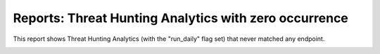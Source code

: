 Reports: Threat Hunting Analytics with zero occurrence
######################################################

This report shows Threat Hunting Analytics (with the "run_daily" flag set) that never matched any endpoint.

.. image:: ../img/reports_zero_occurrence.png
  :width: 1500
  :alt: img
